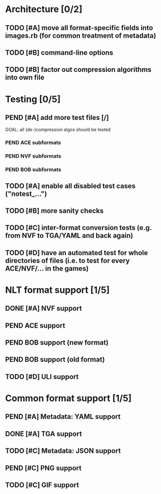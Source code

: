 * Architecture [0/2]
** TODO [#A] move all format-specific fields into images.rb (for common treatment of metadata)
** TODO [#B] command-line options
** TODO [#B] factor out compression algorithms into own file
* Testing [0/5]
** PEND [#A] add more test files [/]
GOAL: all (de-)compression algos should be tested
*** PEND ACE subformats
*** PEND NVF subformats
*** PEND BOB subformats
** TODO [#A] enable all disabled test cases ("notest_...")
** TODO [#B] more sanity checks
** TODO [#C] inter-format conversion tests (e.g. from NVF to TGA/YAML and back again)
** TODO [#D] have an automated test for whole directories of files (i.e. to test for every ACE/NVF/... in the games)
* NLT format support [1/5]
** DONE [#A] NVF support
** PEND ACE support
** PEND BOB support (new format)
** PEND BOB support (old format)
** TODO [#D] ULI support
* Common format support [1/5]
** PEND [#A] Metadata: YAML support
** DONE [#A] TGA support
** TODO [#C] Metadata: JSON support
** PEND [#C] PNG support
** TODO [#C] GIF support
